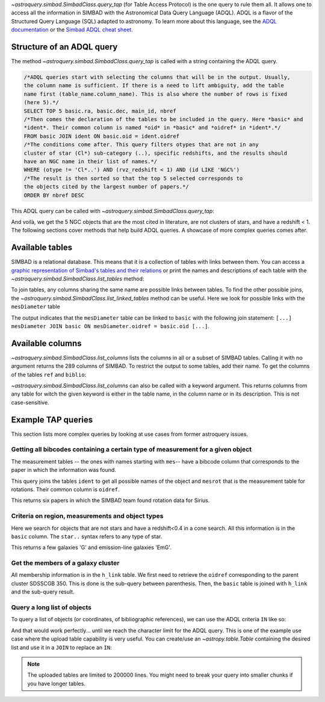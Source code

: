 .. _query-tap-documentation:

`~astroquery.simbad.SimbadClass.query_tap` (for Table Access Protocol) is the one
query to rule them all. It allows one to access all the information in SIMBAD with the
Astronomical Data Query Language (ADQL). ADQL is a flavor of the Structured
Query Language (SQL) adapted to astronomy. To learn more about this language,
see the `ADQL documentation <https://ivoa.net/documents/ADQL/index.html>`__
or the `Simbad ADQL cheat sheet <http://simbad.cds.unistra.fr/simbad/tap/help/adqlHelp.html>`__.

Structure of an ADQL query
--------------------------

The method `~astroquery.simbad.SimbadClass.query_tap` is called with a string containing the
ADQL query.

.. code-block:: SQL

  /*ADQL queries start with selecting the columns that will be in the output. Usually,
  the column name is sufficient. If there is a need to lift ambiguity, add the table
  name first (table_name.column_name). This is also where the number of rows is fixed
  (here 5).*/
  SELECT TOP 5 basic.ra, basic.dec, main_id, nbref
  /*Then comes the declaration of the tables to be included in the query. Here *basic* and
  *ident*. Their common column is named *oid* in *basic* and *oidref* in *ident*.*/
  FROM basic JOIN ident ON basic.oid = ident.oidref
  /*The conditions come after. This query filters otypes that are not in any
  cluster of star (Cl*) sub-category (..), specific redshifts, and the results should
  have an NGC name in their list of names.*/
  WHERE (otype != 'Cl*..') AND (rvz_redshift < 1) AND (id LIKE 'NGC%')
  /*The result is then sorted so that the top 5 selected corresponds to
  the objects cited by the largest number of papers.*/
  ORDER BY nbref DESC

This ADQL query can be called with `~astroquery.simbad.SimbadClass.query_tap`:

.. nbref changes often so we ignore the output here
.. doctest-remote-data::

    >>> from astroquery.simbad import Simbad
    >>> Simbad.query_tap("""SELECT TOP 5 basic.ra, basic.dec, main_id, nbref
    ...                  FROM basic JOIN ident ON basic.oid = ident.oidref
    ...                  WHERE (otype != 'Cl*..') AND (rvz_redshift < 1)
    ...                  AND (id LIKE 'NGC%')
    ...                  ORDER BY nbref DESC""") # doctest: +IGNORE_OUTPUT
        <Table length=5>
            ra                dec         main_id  nbref
           deg                deg
         float64            float64        object  int32
    ------------------ ------------------ -------- -----
    10.684708333333333 41.268750000000004    M  31 12412
    13.158333333333333 -72.80027777777778 NAME SMC 10875
       187.70593076725 12.391123246083334    M  87  7040
    148.96845833333333  69.67970277777778    M  82  5769
        23.46206906218 30.660175111980003    M  33  5737

And voilà, we get the 5 NGC objects that are the most cited in literature, are not clusters
of stars, and have a redshift < 1. The following sections cover methods that help build ADQL
queries. A showcase of more complex queries comes after.

Available tables
----------------

SIMBAD is a relational database. This means that it is a collection of tables with
links between them. You can access a `graphic representation of Simbad's tables and
their relations <http://simbad.cds.unistra.fr/simbad/tap/tapsearch.html>`__ or print
the names and descriptions of each table with the
`~astroquery.simbad.SimbadClass.list_tables` method:

.. doctest-remote-data::

    >>> from astroquery.simbad import Simbad
    >>> Simbad.list_tables() # doctest: +IGNORE_OUTPUT
    <Table length=30>
      table_name                                  description
        object                                       object
    ------------- ----------------------------------------------------------------------------
            basic                                    General data about an astronomical object
              ids                                             all names concatenated with pipe
         alltypes                                      all object types concatenated with pipe
            ident                                        Identifiers of an astronomical object
              cat                                                              Catalogues name
             flux                      Magnitude/Flux information about an astronomical object
        allfluxes                             all flux/magnitudes U,B,V,I,J,H,K,u_,g_,r_,i_,z_
           filter                                                 Description of a flux filter
          has_ref Associations between astronomical objects and their bibliographic references
              ref                                                      Bibliographic reference
           author                                          Author of a bibliographic reference
           h_link                                              hierarchy of membership measure
      mesHerschel                                                   The Herschel observing Log
           biblio                                                                 Bibliography
         keywords                                                  List of keywords in a paper
           mesXmm                                                           XMM observing log.
    mesVelocities                                   Collection of HRV, Vlsr, cz and redshifts.
           mesVar                         Collection of stellar variability types and periods.
           mesRot                                               Stellar Rotational Velocities.
            mesPM                                                Collection of proper motions.
           mesPLX                                      Collection of trigonometric parallaxes.
         otypedef                               all names and definitions for the object types
           mesIUE                            International Ultraviolet Explorer observing log.
           mesISO                              Infrared Space Observatory (ISO) observing log.
          mesFe_h                  Collection of metallicity, as well as Teff, logg for stars.
      mesDiameter                                             Collection of stellar diameters.
      mesDistance                   Collection of distances (pc, kpc or Mpc) by several means.
           otypes                           List of all object types associated with an object
           mesSpT                                                Collection of spectral types.
         journals                             Description of all used journals in the database

To join tables, any columns sharing the same name are possible links between tables.
To find the other possible joins, the `~astroquery.simbad.SimbadClass.list_linked_tables` method
can be useful. Here we look for possible links with the ``mesDiameter`` table

.. doctest-remote-data::

    >>> from astroquery.simbad import Simbad
    >>> Simbad.list_linked_tables("mesDiameter")
    <Table length=1>
     from_table from_column target_table target_column
       object      object      object        object
    ----------- ----------- ------------ -------------
    mesDiameter      oidref        basic           oid

The output indicates that the ``mesDiameter`` table can be linked to ``basic`` with the following
join statement: ``[...] mesDiameter JOIN basic ON mesDiameter.oidref = basic.oid [...]``.

.. graphviz:: simbad-er.gv
    :layout: neato
    :caption: A quick view of SIMBAD's tables. Hover the links to see the linked columns.
    :alt: This interactive graph summarizes the information that can be obtained with `~astroquery.simbad.SimbadClass.list_tables` and `~astroquery.simbad.SimbadClass.list_linked_tables`.

Available columns
-----------------

`~astroquery.simbad.SimbadClass.list_columns` lists the columns in all or a subset of SIMBAD tables.
Calling it with no argument returns the 289 columns of SIMBAD. To restrict the output to
some tables, add their name. To get the columns of the tables ``ref`` and ``biblio``:

.. doctest-remote-data::

    >>> from astroquery.simbad import Simbad
    >>> Simbad.list_columns("ref", "biblio")
    <Table length=13>
    table_name column_name   datatype  ...  unit         ucd       
      object      object      object   ... object       object     
    ---------- ----------- ----------- ... ------ -----------------
        biblio      biblio     VARCHAR ...         meta.bib.bibcode
        biblio      oidref      BIGINT ...              meta.record
           ref      "year"    SMALLINT ...           time.publiYear
           ref    abstract UNICODECHAR ...              meta.record
           ref     bibcode        CHAR ...         meta.bib.bibcode
           ref         doi     VARCHAR ...             meta.ref.doi
           ref     journal     VARCHAR ...         meta.bib.journal
           ref   last_page     INTEGER ...            meta.bib.page
           ref    nbobject     INTEGER ...        meta.id;arith.sum
           ref      oidbib      BIGINT ...              meta.record
           ref        page     INTEGER ...            meta.bib.page
           ref       title UNICODECHAR ...               meta.title
           ref      volume     INTEGER ...          meta.bib.volume

`~astroquery.simbad.SimbadClass.list_columns` can also be called with a keyword argument.
This returns columns from any table for witch the given keyword is either in the table name,
in the column name or in its description. This is not case-sensitive.

.. doctest-remote-data::

    >>> from astroquery.simbad import Simbad
    >>> Simbad.list_columns(keyword="Radial velocity")
    <Table length=9>
      table_name    column_name   ...  unit                   ucd
        object         object     ... object                 object
    ------------- --------------- ... ------ -------------------------------------
            basic     rvz_bibcode ...          meta.bib.bibcode;spect.dopplerVeloc
            basic         rvz_err ... km.s-1         stat.error;spect.dopplerVeloc
            basic    rvz_err_prec ...
            basic        rvz_qual ...            meta.code.qual;spect.dopplerVeloc
            basic      rvz_radvel ... km.s-1                spect.dopplerVeloc.opt
            basic rvz_radvel_prec ...
            basic        rvz_type ...
            basic  rvz_wavelength ...        instr.bandpass;spect.dopplerVeloc.opt
    mesVelocities          origin ...                                    meta.note

Example TAP queries
-------------------

This section lists more complex queries by looking at use cases from former astroquery issues.

Getting all bibcodes containing a certain type of measurement for a given object
^^^^^^^^^^^^^^^^^^^^^^^^^^^^^^^^^^^^^^^^^^^^^^^^^^^^^^^^^^^^^^^^^^^^^^^^^^^^^^^^

The measurement tables -- the ones with names starting with ``mes``-- have a bibcode column
that corresponds to the paper in which the information was found.

This query joins the tables ``ident`` to get all possible names of the object and ``mesrot``
that is the measurement table for rotations. Their common column is ``oidref``.

.. doctest-remote-data::

    >>> from astroquery.simbad import Simbad
    >>> query = """SELECT DISTINCT bibcode AS "Rotation Measurements Bibcodes"
    ...     FROM ident JOIN mesrot USING(oidref)
    ...     WHERE id = 'Sirius';
    ...     """
    >>> bibcodes = Simbad.query_tap(query)
    >>> bibcodes.sort("Rotation Measurements Bibcodes")
    >>> bibcodes
    <Table length=8>
    Rotation Measurements Bibcodes
                object            
    ------------------------------
               1970CoAsi.239....1B
               1970CoKwa.189....0U
               1995ApJS...99..135A
               2002A&A...393..897R
               2005yCat.3244....0G
               2011A&A...531A.143D
               2016A&A...589A..83G
               2023ApJS..266...11B

This returns six papers in which the SIMBAD team found rotation data for Sirius.

Criteria on region, measurements and object types
^^^^^^^^^^^^^^^^^^^^^^^^^^^^^^^^^^^^^^^^^^^^^^^^^

Here we search for objects that are not stars and have a redshift<0.4 in a cone search. All this information
is in the ``basic`` column. The ``star..`` syntax refers to any type of star.

.. doctest-remote-data::

    >>> from astroquery.simbad import Simbad
    >>> query = """SELECT ra, dec, main_id, rvz_redshift, otype
    ...         FROM basic
    ...         WHERE otype != 'star..'
    ...         AND CONTAINS(POINT('ICRS', basic.ra, basic.dec), CIRCLE('ICRS', 331.92, +12.44 , 0.25)) = 1
    ...         AND rvz_redshift <= 0.4"""
    >>> Simbad.query_tap(query)
    <Table length=11>
           ra              dec                 main_id          rvz_redshift otype
          deg              deg
        float64          float64                object            float64    object
    --------------- ------------------ ------------------------ ------------ ------
    331.86493815752     12.61105991847 SDSS J220727.58+123639.8      0.11816    EmG
    331.80665742545      12.5032406228 SDSS J220713.60+123011.7       0.1477    EmG
         332.022027           12.29211 SDSS J220805.28+121731.5      0.12186      G
         331.984091          12.573282 SDSS J220756.18+123423.8      0.13824      G
    331.87489584192      12.5830568196 SDSS J220729.97+123458.8      0.03129      G
    331.77233978222 12.314639195540002  2MASX J22070538+1218523        0.079      G
         331.796426          12.426641 SDSS J220711.14+122535.9      0.07886      G
    331.68420630414      12.3609942055  2MASX J22064423+1221397       0.1219      G
         331.951995          12.431051 SDSS J220748.47+122551.7      0.16484      G
         332.171805          12.430204 SDSS J220841.23+122548.7      0.14762      G
         332.084711          12.486509 SDSS J220820.33+122911.4      0.12246      G

This returns a few galaxies 'G' and emission-line galaxies 'EmG'.

Get the members of a galaxy cluster
^^^^^^^^^^^^^^^^^^^^^^^^^^^^^^^^^^^

All membership information is in the ``h_link`` table. We first need to retrieve the ``oidref``
corresponding to the parent cluster SDSSCGB 350. This is done is the sub-query between parenthesis.
Then, the ``basic`` table is joined with ``h_link`` and the sub-query result.

.. doctest-remote-data::

    >>> from astroquery.simbad import Simbad
    >>> query = """SELECT main_id AS "child id",
    ...         otype, ra, dec, membership,
    ...         cluster_table.id AS "parent cluster"
    ...         FROM (SELECT oidref, id FROM ident WHERE id = 'SDSSCGB 350') AS cluster_table,
    ...         basic JOIN h_link ON basic.oid = h_link.child
    ...         WHERE h_link.parent = cluster_table.oidref;
    ...         """
    >>> Simbad.query_tap(query)
    <Table length=7>
            child id         otype          ra         ... membership parent cluster
                                           deg         ...  percent
             object          object      float64       ...   int16        object
    ------------------------ ------ ------------------ ... ---------- --------------
               SDSSCGB 350.4      G 243.18303333333336 ...         75    SDSSCGB 350
    SDSS J161245.36+281652.4      G 243.18900464937997 ...         75    SDSSCGB 350
               SDSSCGB 350.1      G 243.18618110644002 ...         75    SDSSCGB 350
                LEDA 1831614      G         243.189153 ...         75    SDSSCGB 350
                LEDA 1832284      G         243.187819 ...        100    SDSSCGB 350
               SDSSCGB 350.1      G 243.18618110644002 ...        100    SDSSCGB 350
                LEDA 1831614      G         243.189153 ...        100    SDSSCGB 350

Query a long list of objects
^^^^^^^^^^^^^^^^^^^^^^^^^^^^

To query a list of objects (or coordinates, of bibliographic references), we can use the
ADQL criteria ``IN`` like so:

.. doctest-remote-data::

    >>> from astroquery.simbad import Simbad
    >>> Simbad.query_tap("SELECT main_id, otype FROM basic WHERE main_id IN ('M1', 'M2', 'M3')")
    <Table length=3>
    main_id otype
     object object
    ------- ------
      M   1    SNR
      M   2    GlC
      M   3    GlC


And that would work perfectly... until we reach the character limit for the ADQL query. This
is one of the example use case where the upload table capability is very useful. You can create/use
an `~astropy.table.Table` containing the desired list and use it in a ``JOIN`` to replace an ``IN``:

.. doctest-remote-data::

    >>> from astroquery.simbad import Simbad
    >>> from astropy.table import Table
    >>> list_of_objects = Table([["M1", "M2", "M3"]], names=["Messier_objects"])
    >>> query = """SELECT main_id, otype FROM basic
    ...            JOIN TAP_UPLOAD.messiers
    ...            ON basic.main_id = TAP_UPLOAD.messiers.Messier_objects
    ...         """
    >>> Simbad.query_tap(query, messiers=list_of_objects)
    <Table length=3>
    main_id otype
     object object
    ------- ------
      M   1    SNR
      M   2    GlC
      M   3    GlC

.. note::
   The uploaded tables are limited to 200000 lines. You might need to break your query into smaller
   chunks if you have longer tables.